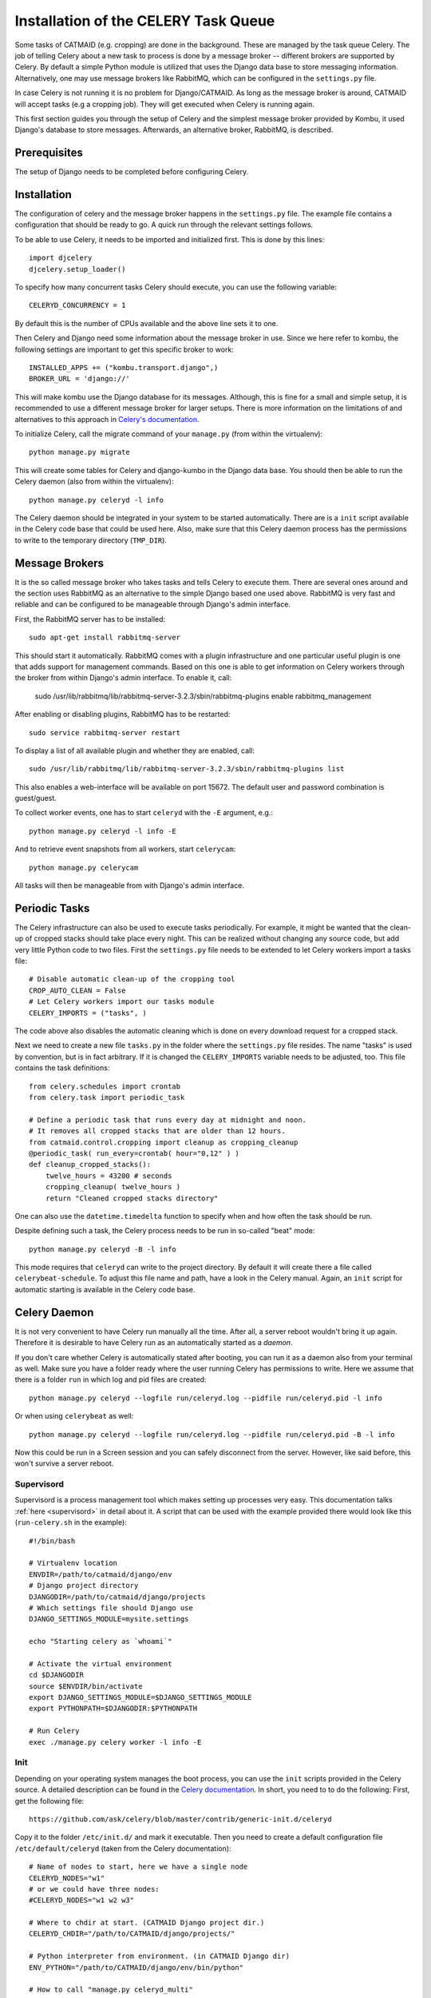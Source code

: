 Installation of the CELERY Task Queue
=====================================

Some tasks of CATMAID (e.g. cropping) are done in the background.
These are managed by the task queue Celery. The job of telling
Celery about a new task to process is done by a message broker --
different brokers are supported by Celery. By default a simple
Python module is utilized that uses the Django data base to store
messaging information. Alternatively, one may use message brokers
like RabbitMQ, which can be configured in the ``settings.py`` file.

In case Celery is not running it is no problem for Django/CATMAID.
As long as the message broker is around, CATMAID will accept tasks
(e.g a cropping job). They will get executed when Celery is running
again.

This first section guides you through the setup of Celery and the
simplest message broker provided by Kombu, it used Django's database
to store messages. Afterwards, an alternative broker, RabbitMQ, is
described.

Prerequisites
-------------

The setup of Django needs to be completed before configuring Celery.

Installation
------------

The configuration of celery and the message broker happens in the
``settings.py`` file. The example file contains a configuration that
should be ready to go. A quick run through the relevant settings
follows.

To be able to use Celery, it needs to be imported and initialized
first. This is done by this lines::

  import djcelery
  djcelery.setup_loader()

To specify how many concurrent tasks Celery should execute, you can
use the following variable::

  CELERYD_CONCURRENCY = 1

By default this is the number of CPUs available and the above line
sets it to one.

Then Celery and Django need some information about the message broker
in use. Since we here refer to kombu, the following settings
are important to get this specific broker to work::

  INSTALLED_APPS += ("kombu.transport.django",)
  BROKER_URL = 'django://'

This will make kombu use the Django database for its messages. Although,
this is fine for a small and simple setup, it is recommended to use a
different message broker for larger setups. There is more information on
the limitations of and alternatives to this approach in
`Celery's documentation <http://docs.celeryproject.org/en/latest/getting-started/brokers/django.html>`_.

To initialize Celery, call the migrate command of your ``manage.py``
(from within the virtualenv)::

    python manage.py migrate

This will create some tables for Celery and django-kumbo in the Django
data base. You should then be able to run the Celery daemon (also from
within the virtualenv)::

    python manage.py celeryd -l info

The Celery daemon should be integrated in your system to be started
automatically. There are is a ``init`` script available in the Celery code
base that could be used here. Also, make sure that this Celery daemon
process has the permissions to write to the temporary directory
(``TMP_DIR``).

Message Brokers
---------------

It is the so called message broker who takes tasks and tells Celery to execute
them. There are several ones around and the section uses RabbitMQ as an
alternative to the simple Django based one used above. RabbitMQ is very fast
and reliable and can be configured to be manageable through Django's admin
interface.

First, the RabbitMQ server has to be installed::

   sudo apt-get install rabbitmq-server

This should start it automatically. RabbitMQ comes with a plugin infrastructure
and one particular useful plugin is one that adds support for management
commands. Based on this one is able to get information on Celery workers through
the broker from within Django's admin interface. To enable it, call:

  sudo /usr/lib/rabbitmq/lib/rabbitmq-server-3.2.3/sbin/rabbitmq-plugins enable rabbitmq_management

After enabling or disabling plugins, RabbitMQ has to be restarted::

  sudo service rabbitmq-server restart

To display a list of all available plugin and whether they are enabled, call::

  sudo /usr/lib/rabbitmq/lib/rabbitmq-server-3.2.3/sbin/rabbitmq-plugins list

This also enables a web-interface will be available on port 15672. The default
user and password combination is guest/guest.

To collect worker events, one has to start ``celeryd`` with the ``-E`` argument,
e.g.::

    python manage.py celeryd -l info -E

And to retrieve event snapshots from all workers, start ``celerycam``::

    python manage.py celerycam

All tasks will then be manageable from with Django's admin interface.

.. _sec-celery-periodic-tasks:

Periodic Tasks
--------------

The Celery infrastructure can also be used to execute tasks periodically.
For example, it might be wanted that the clean-up of cropped stacks
should take place every night. This can be realized without changing any
source code, but add very little Python code to two files. First the
``settings.py`` file needs to be extended to let Celery workers import a
tasks file::

  # Disable automatic clean-up of the cropping tool
  CROP_AUTO_CLEAN = False
  # Let Celery workers import our tasks module
  CELERY_IMPORTS = ("tasks", )

The code above also disables the automatic cleaning which is done on
every download request for a cropped stack.

Next we need to create a new file ``tasks.py`` in the folder where the
``settings.py`` file resides. The name "tasks" is used by convention, but
is in fact arbitrary. If it is changed the ``CELERY_IMPORTS`` variable
needs to be adjusted, too. This file contains the task definitions::

 from celery.schedules import crontab
 from celery.task import periodic_task

 # Define a periodic task that runs every day at midnight and noon.
 # It removes all cropped stacks that are older than 12 hours.
 from catmaid.control.cropping import cleanup as cropping_cleanup
 @periodic_task( run_every=crontab( hour="0,12" ) )
 def cleanup_cropped_stacks():
     twelve_hours = 43200 # seconds
     cropping_cleanup( twelve_hours )
     return "Cleaned cropped stacks directory"

One can also use the ``datetime.timedelta`` function to specify when and
how often the task should be run.

Despite defining such a task, the Celery process needs to be run in
so-called "beat" mode::

  python manage.py celeryd -B -l info

This mode requires that ``celeryd`` can write to the project directory.
By default it will create there a file called ``celerybeat-schedule``.
To adjust this file name and path, have a look in the Celery manual.
Again, an ``init`` script for automatic starting is available in the
Celery code base.

Celery Daemon
-------------

It is not very convenient to have Celery run manually all the time. After
all, a server reboot wouldn't bring it up again. Therefore it is desirable
to have Celery run as an automatically started as a *daemon*.

If you don't care whether Celery is automatically stated after booting, you
can run it as a daemon also from your terminal as well. Make sure you have
a folder ready where the user running Celery has permissions to write.
Here we assume that there is a folder ``run`` in which log and pid files
are created::

  python manage.py celeryd --logfile run/celeryd.log --pidfile run/celeryd.pid -l info

Or when using ``celerybeat`` as well::

  python manage.py celeryd --logfile run/celeryd.log --pidfile run/celeryd.pid -B -l info

Now this could be run in a Screen session and you can safely disconnect from
the server. However, like said before, this won't survive a server reboot.

.. _celery-supervisord:

Supervisord
^^^^^^^^^^^

Supervisord is a process management tool which makes setting up processes very
easy. This documentation talks :ref:`here <supervisord>` in detail about it. A
script that can be used with the example provided there would look like this
(``run-celery.sh`` in the example)::

  #!/bin/bash

  # Virtualenv location
  ENVDIR=/path/to/catmaid/django/env
  # Django project directory
  DJANGODIR=/path/to/catmaid/django/projects
  # Which settings file should Django use
  DJANGO_SETTINGS_MODULE=mysite.settings

  echo "Starting celery as `whoami`"

  # Activate the virtual environment
  cd $DJANGODIR
  source $ENVDIR/bin/activate
  export DJANGO_SETTINGS_MODULE=$DJANGO_SETTINGS_MODULE
  export PYTHONPATH=$DJANGODIR:$PYTHONPATH

  # Run Celery
  exec ./manage.py celery worker -l info -E

Init
^^^^

Depending on your operating system manages the boot process, you can use
the ``init`` scripts provided in the Celery source. A detailed description
can be found in the
`Celery documentation <http://ask.github.com/celery/cookbook/daemonizing.html>`_.
In short, you need to to do the following: First, get the following file::

  https://github.com/ask/celery/blob/master/contrib/generic-init.d/celeryd

Copy it to the folder ``/etc/init.d/`` and mark it executable. Then you need
to create a default configuration file ``/etc/default/celeryd`` (taken from
the Celery documentation)::

  # Name of nodes to start, here we have a single node
  CELERYD_NODES="w1"
  # or we could have three nodes:
  #CELERYD_NODES="w1 w2 w3"

  # Where to chdir at start. (CATMAID Django project dir.)
  CELERYD_CHDIR="/path/to/CATMAID/django/projects/"

  # Python interpreter from environment. (in CATMAID Django dir)
  ENV_PYTHON="/path/to/CATMAID/django/env/bin/python"

  # How to call "manage.py celeryd_multi"
  CELERYD_MULTI="$ENV_PYTHON $CELERYD_CHDIR/manage.py celeryd_multi"

  # How to call "manage.py celeryctl"
  CELERYCTL="$ENV_PYTHON $CELERYD_CHDIR/manage.py celeryctl"

  # Extra arguments to celeryd
  CELERYD_OPTS="--time-limit=300 --concurrency=1"

  # Name of the celery config module.
  CELERY_CONFIG_MODULE="celeryconfig"

  # %n will be replaced with the nodename.
  CELERYD_LOG_FILE="/var/log/celery/%n.log"
  CELERYD_PID_FILE="/var/run/celery/%n.pid"

  # Workers should run as an unprivileged user.
  CELERYD_USER="celery"
  CELERYD_GROUP="celery"

  # Name of the projects settings module.
  export DJANGO_SETTINGS_MODULE="settings"

Please adjust the ``CELERY_CHDIR`` variable and the ``--concurrency``
parameters to your situation. Also, this configuration expects that an
unprivileged user and group with the name ``celery`` has been created.
If this hasn't been done already, you can do this as follows::

  sudo adduser --system --no-create-home --disabled-login --disabled-password --group celery 

Finally, you have to tell the system about the new ``init`` script::

  sudo update-rc.d celeryd defaults

Now you (and the system while booting up) should be able to start
celery::

 sudo service celeryd start

Note, that the ``celery`` user needs to have read and write access
to the temporary directory of CATMAID. E.g the cropping tool will
save its cropped sub-stacks there.

If you want to have periodic tasks managed by a ``celerybeat``
daemon, some steps are yet to be done. First, you need to get another
``init`` script. The Celery repository provides one as well::

  https://github.com/ask/celery/blob/master/contrib/generic-init.d/celerybeat

Again, this needs to be moved to the folder ``/etc/init.d/`` and
marked executable. Finally, tell the operating system about it::

  sudo update-rc.d celerybeat defaults

Next, append the following lines to your Celery configuration file
``/etc/default/celeryd``::

  # Where to chdir at start.
  CELERYBEAT_CHDIR="$CELERYD_CHDIR"

  # Path to celerybeat
  CELERYBEAT="$ENV_PYTHON $CELERYD_CHDIR/manage.py celerybeat"

  # Extra arguments to celerybeat
  CELERYBEAT_OPTS="--schedule=/var/run/celerybeat-schedule"

  CELERYBEAT_LOG_FILE="/var/log/celery/celerybeat.log"
  CELERYBEAT_PID_FILE="/var/run/celery/celerybeat.pid"

  # Celery beat should run as an unprivileged user
  CELERYBEAT_USER="celery"
  CELERYBEAT_GROUP="celery"

A "beating" Celery can now be started additionally::

 sudo service celerybeat start

With these settings periodic tasks get executed after a reboot
as well.

